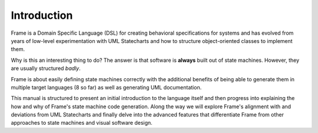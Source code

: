 Introduction
============

Frame is a Domain Specific Language (DSL) for creating behavioral
specifications for systems and has
evolved from years of low-level experimentation with UML Statecharts and
how to structure object-oriented classes to implement them.

Why is this an interesting thing to do? The answer is that software is
**always** built out of state machines. However, they are usually structured
*badly*.

Frame is about easily defining state machines correctly with the additional
benefits of being able to generate them in multiple target languages
(8 so far) as well as generating UML documentation.

This manual is structured to present an initial introduction to the language
itself and then progress into explaining the how and why of Frame's
state machine code generation. Along the way we will explore Frame's
alignment with and deviations from UML Statecharts
and finally delve into the advanced features that differentiate Frame from
other approaches to state machines and visual software design.
